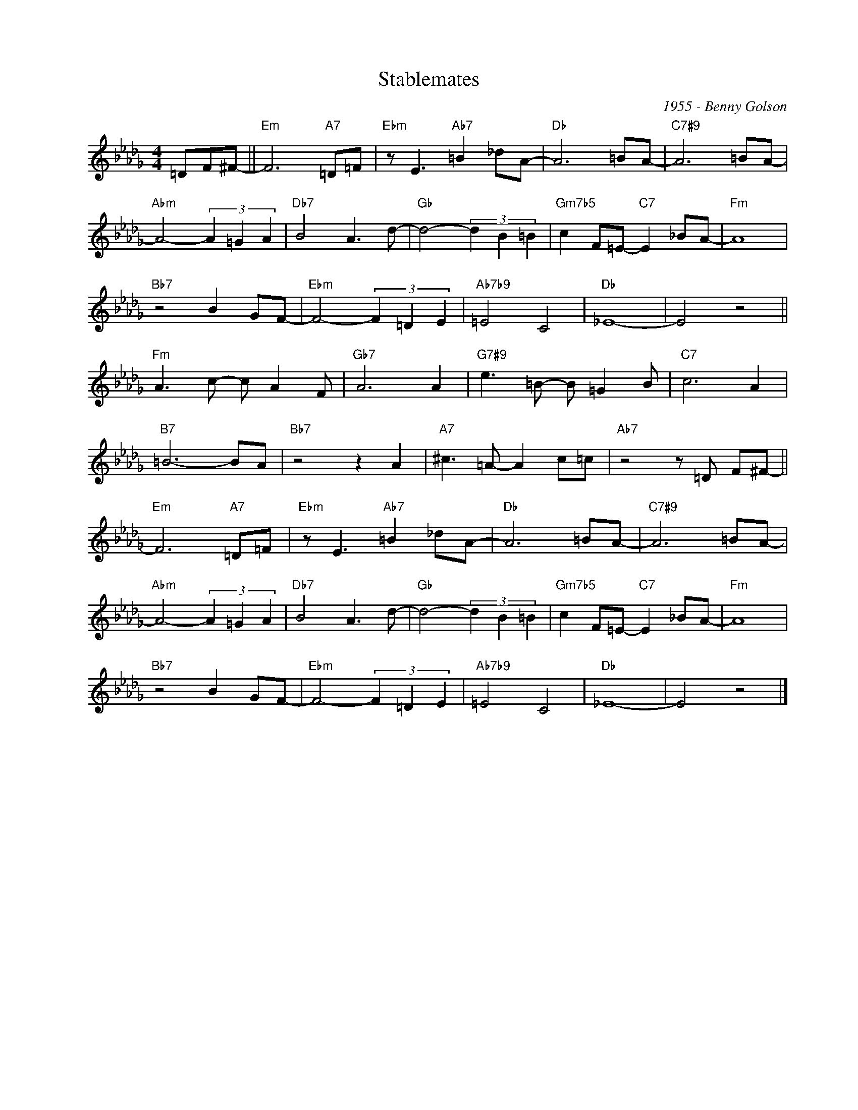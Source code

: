 X:1
T:Stablemates
C:1955 - Benny Golson
Z:www.realbook.site
L:1/8
M:4/4
I:linebreak $
K:Db
V:1 treble nm=" " snm=" "
V:1
 =DF^F- ||"Em" F6"A7" =D=F |"Ebm" z E3"Ab7" =B2 _dA- |"Db" A6 =BA- |"C7#9" A6 =BA- |$ %5
"Abm" A4- (3A2 =G2 A2 |"Db7" B4 A3 d- |"Gb" d4- (3d2 B2 =B2 |"Gm7b5" c2 F=E-"C7" E2 _BA- | %9
"Fm" A8 |$"Bb7" z4 B2 GF- |"Ebm" F4- (3F2 =D2 E2 |"Ab7b9" =E4 C4 |"Db" _E8- | E4 z4 ||$ %15
"Fm" A3 c- c A2 F |"Gb7" A6 A2 |"G7#9" e3 =B- B =G2 B |"C7" c6 A2 |$"B7" =B6- BA |"Bb7" z4 z2 A2 | %21
"A7" ^c3 =A- A2 c=c |"Ab7" z4 z =D F^F- ||$"Em" F6"A7" =D=F |"Ebm" z E3"Ab7" =B2 _dA- | %25
"Db" A6 =BA- |"C7#9" A6 =BA- |$"Abm" A4- (3A2 =G2 A2 |"Db7" B4 A3 d- |"Gb" d4- (3d2 B2 =B2 | %30
"Gm7b5" c2 F=E-"C7" E2 _BA- |"Fm" A8 |$"Bb7" z4 B2 GF- |"Ebm" F4- (3F2 =D2 E2 |"Ab7b9" =E4 C4 | %35
"Db" _E8- | E4 z4 |] %37

